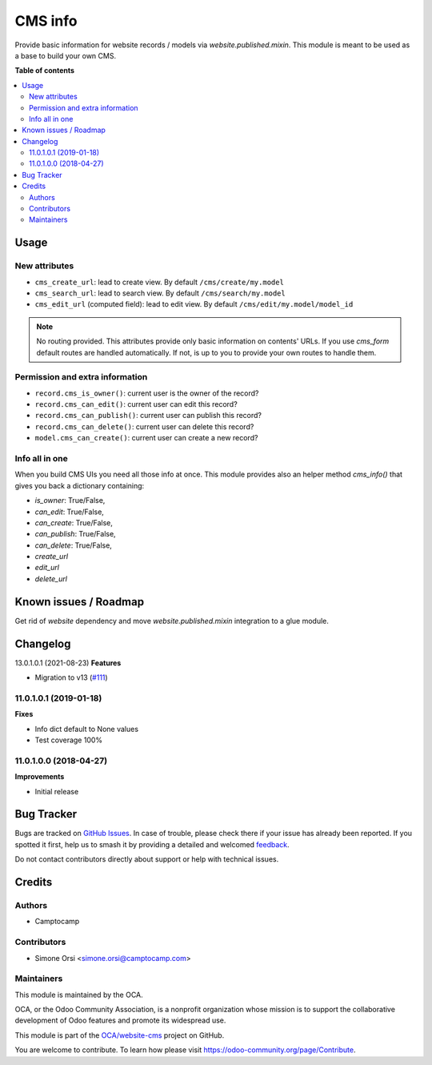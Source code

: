 ========
CMS info
========

.. 
   !!!!!!!!!!!!!!!!!!!!!!!!!!!!!!!!!!!!!!!!!!!!!!!!!!!!
   !! This file is generated by oca-gen-addon-readme !!
   !! changes will be overwritten.                   !!
   !!!!!!!!!!!!!!!!!!!!!!!!!!!!!!!!!!!!!!!!!!!!!!!!!!!!
   !! source digest: sha256:19d5ca7c16433d70b814dd10ecd28fe4e858e9ca2b742618343556cea5eb365e
   !!!!!!!!!!!!!!!!!!!!!!!!!!!!!!!!!!!!!!!!!!!!!!!!!!!!

.. |badge1| image:: https://img.shields.io/badge/maturity-Beta-yellow.png
    :target: https://odoo-community.org/page/development-status
    :alt: Beta
.. |badge2| image:: https://img.shields.io/badge/licence-LGPL--3-blue.png
    :target: http://www.gnu.org/licenses/lgpl-3.0-standalone.html
    :alt: License: LGPL-3
.. |badge3| image:: https://img.shields.io/badge/github-OCA%2Fwebsite--cms-lightgray.png?logo=github
    :target: https://github.com/OCA/website-cms/tree/14.0/cms_info
    :alt: OCA/website-cms
.. |badge4| image:: https://img.shields.io/badge/weblate-Translate%20me-F47D42.png
    :target: https://translation.odoo-community.org/projects/website-cms-14-0/website-cms-14-0-cms_info
    :alt: Translate me on Weblate
.. |badge5| image:: https://img.shields.io/badge/runboat-Try%20me-875A7B.png
    :target: https://runboat.odoo-community.org/builds?repo=OCA/website-cms&target_branch=14.0
    :alt: Try me on Runboat

|badge1| |badge2| |badge3| |badge4| |badge5|

Provide basic information for website records / models via `website.published.mixin`.
This module is meant to be used as a base to build your own CMS.

**Table of contents**

.. contents::
   :local:

Usage
=====

New attributes
~~~~~~~~~~~~~~

* ``cms_create_url``: lead to create view. By default ``/cms/create/my.model``
* ``cms_search_url``: lead to search view. By default ``/cms/search/my.model``
* ``cms_edit_url`` (computed field): lead to edit view. By default ``/cms/edit/my.model/model_id``

.. note:: No routing provided.
   This attributes provide only basic information on contents' URLs.
   If you use `cms_form` default routes are handled automatically.
   If not, is up to you to provide your own routes to handle them.


Permission and extra information
~~~~~~~~~~~~~~~~~~~~~~~~~~~~~~~~

* ``record.cms_is_owner()``: current user is the owner of the record?
* ``record.cms_can_edit()``: current user can edit this record?
* ``record.cms_can_publish()``: current user can publish this record?
* ``record.cms_can_delete()``: current user can delete this record?
* ``model.cms_can_create()``: current user can create a new record?


Info all in one
~~~~~~~~~~~~~~~

When you build CMS UIs you need all those info at once.
This module provides also an helper method `cms_info()`
that gives you back a dictionary containing:

* `is_owner`: True/False,
* `can_edit`: True/False,
* `can_create`: True/False,
* `can_publish`: True/False,
* `can_delete`: True/False,
* `create_url`
* `edit_url`
* `delete_url`

Known issues / Roadmap
======================


Get rid of `website` dependency and move `website.published.mixin` integration
to a glue module.

Changelog
=========

13.0.1.0.1 (2021-08-23)
**Features**

- Migration to v13 (`#111 <https://github.com/OCA/website-cms/issues/111>`_)


11.0.1.0.1 (2019-01-18)
~~~~~~~~~~~~~~~~~~~~~~~

**Fixes**

- Info dict default to None values
- Test coverage 100%


11.0.1.0.0 (2018-04-27)
~~~~~~~~~~~~~~~~~~~~~~~

**Improvements**

- Initial release

Bug Tracker
===========

Bugs are tracked on `GitHub Issues <https://github.com/OCA/website-cms/issues>`_.
In case of trouble, please check there if your issue has already been reported.
If you spotted it first, help us to smash it by providing a detailed and welcomed
`feedback <https://github.com/OCA/website-cms/issues/new?body=module:%20cms_info%0Aversion:%2014.0%0A%0A**Steps%20to%20reproduce**%0A-%20...%0A%0A**Current%20behavior**%0A%0A**Expected%20behavior**>`_.

Do not contact contributors directly about support or help with technical issues.

Credits
=======

Authors
~~~~~~~

* Camptocamp

Contributors
~~~~~~~~~~~~

* Simone Orsi <simone.orsi@camptocamp.com>

Maintainers
~~~~~~~~~~~

This module is maintained by the OCA.

.. image:: https://odoo-community.org/logo.png
   :alt: Odoo Community Association
   :target: https://odoo-community.org

OCA, or the Odoo Community Association, is a nonprofit organization whose
mission is to support the collaborative development of Odoo features and
promote its widespread use.

This module is part of the `OCA/website-cms <https://github.com/OCA/website-cms/tree/14.0/cms_info>`_ project on GitHub.

You are welcome to contribute. To learn how please visit https://odoo-community.org/page/Contribute.
